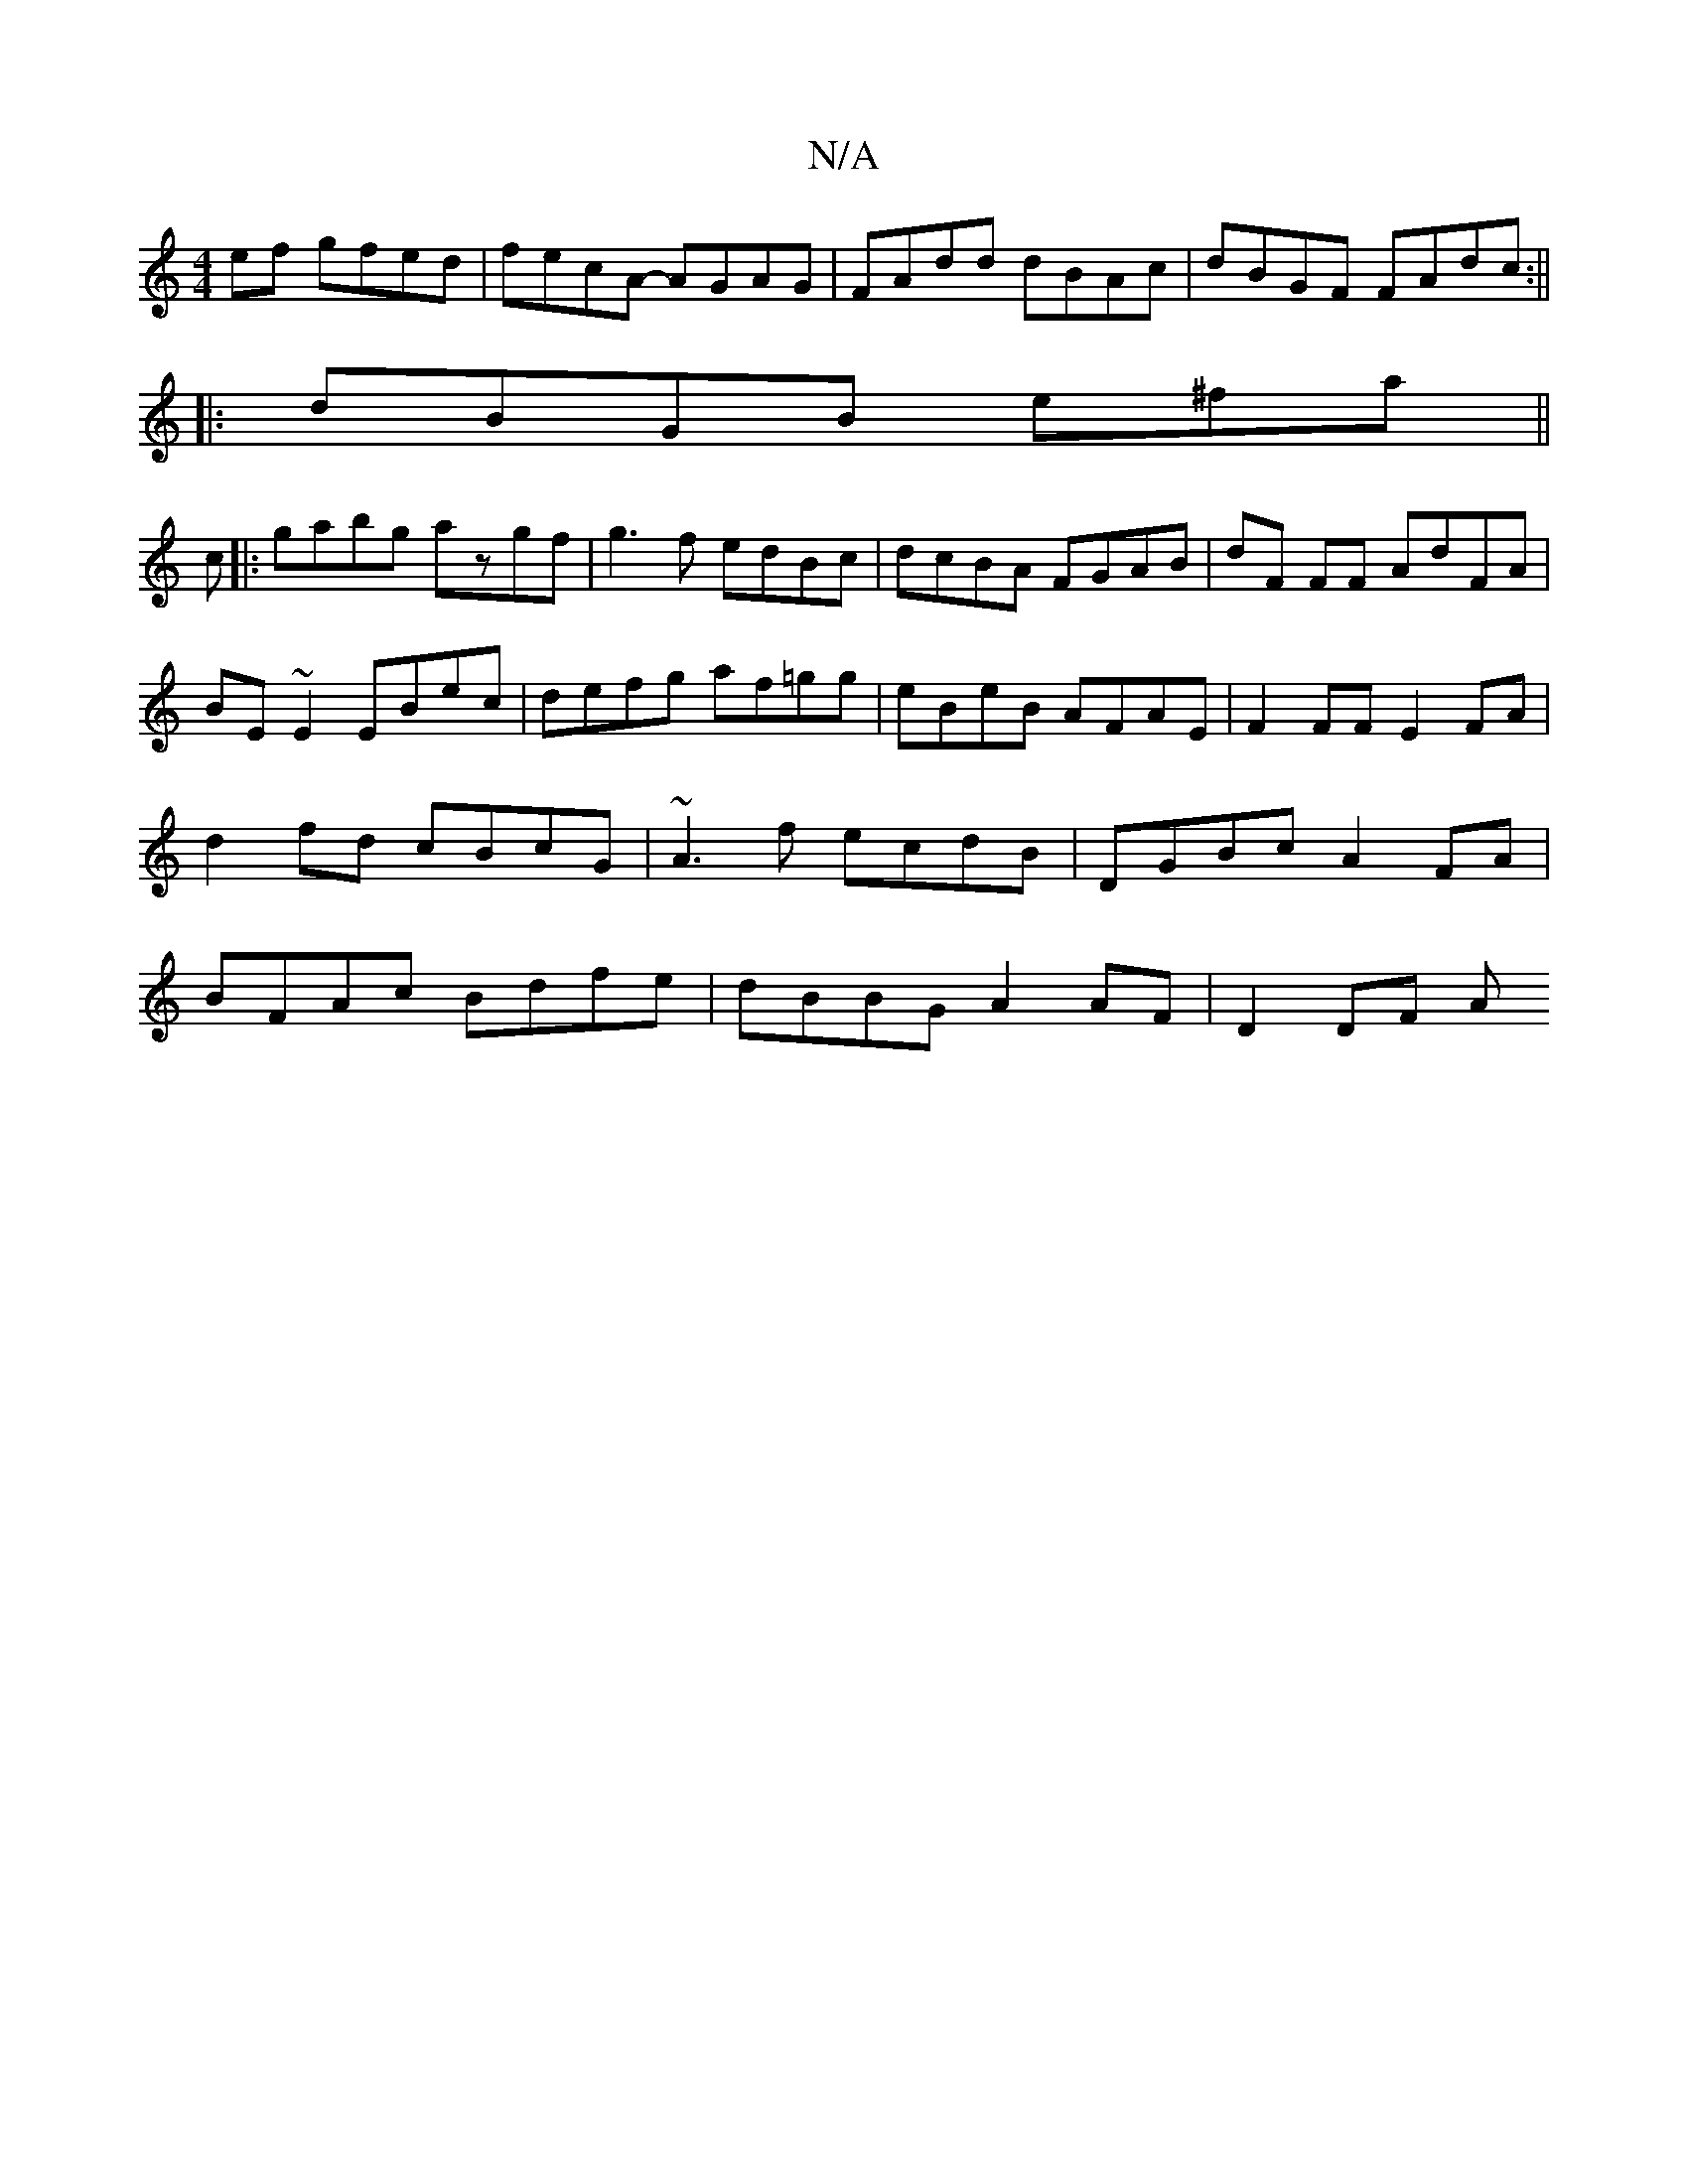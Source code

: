 X:1
T:N/A
M:4/4
R:N/A
K:Cmajor
ef gfed|fecA- AGAG|FAdd dBAc| dBGF FAdc:||
|:dBGB e^fa||
c|:gabg azgf|g3f edBc|dcBA FGAB|dF FF AdFA|BE~E2 EBec|defg af=gg| eBeB AFAE|F2FF E2FA|d2fd cBcG|~A3f ecdB|DGBc A2FA|BFAc Bdfe|dBBG A2AF|D2 DF A